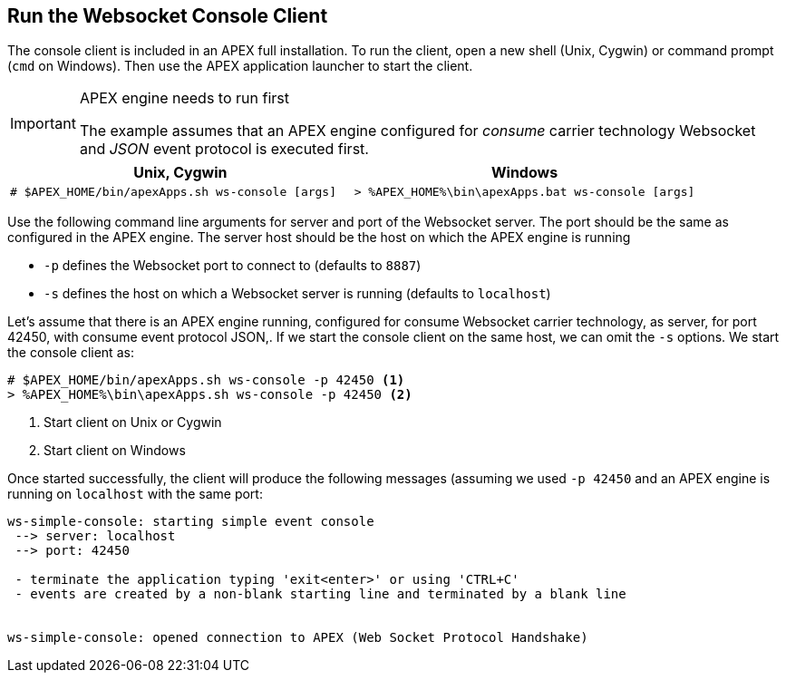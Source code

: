 
== Run the Websocket Console Client

The console client is included in an APEX full installation.
To run the client, open a new shell (Unix, Cygwin) or command prompt (`cmd` on Windows).
Then use the APEX application launcher to start the client.

[IMPORTANT]
.APEX engine needs to run first
====
The example assumes that an APEX engine configured for __consume__ carrier technology Websocket and __JSON__ event protocol is executed first.
====


[width="100%",options="header",cols="5a,5a"]
|====================
| Unix, Cygwin | Windows
|
[source%nowrap,sh]
----
# $APEX_HOME/bin/apexApps.sh ws-console [args]
----
|
[source%nowrap,bat]
----
> %APEX_HOME%\bin\apexApps.bat ws-console [args]
----
|====================

Use the following command line arguments for server and port of the Websocket server.
The port should be the same as configured in the APEX engine.
The server host should be the host on which the APEX engine is running

- `-p` defines the Websocket port to connect to (defaults to `8887`)
- `-s` defines the host on which a Websocket server is running (defaults to `localhost`)

Let's assume that there is an APEX engine running, configured for consume Websocket carrier technology, as server, for port 42450, with consume event protocol JSON,.
If we start the console client on the same host, we can omit the `-s` options.
We start the console client as:

[source%nowrap,bat]
----
# $APEX_HOME/bin/apexApps.sh ws-console -p 42450 <1>
> %APEX_HOME%\bin\apexApps.sh ws-console -p 42450 <2>
----
<1> Start client on Unix or Cygwin
<2> Start client on Windows

Once started successfully, the client will produce the following messages (assuming we used `-p 42450` and an APEX engine is running on `localhost` with the same port:

[source%nowrap,bat]
----

ws-simple-console: starting simple event console
 --> server: localhost
 --> port: 42450

 - terminate the application typing 'exit<enter>' or using 'CTRL+C'
 - events are created by a non-blank starting line and terminated by a blank line


ws-simple-console: opened connection to APEX (Web Socket Protocol Handshake)

----

